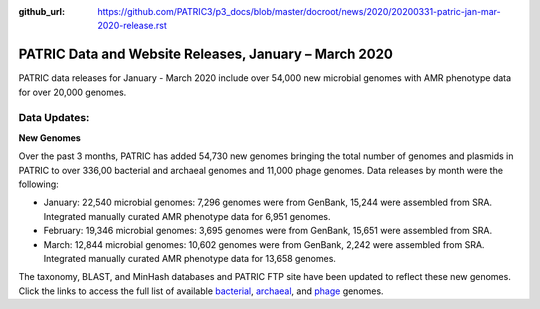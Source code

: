 :github_url: https://github.com/PATRIC3/p3_docs/blob/master/docroot/news/2020/20200331-patric-jan-mar-2020-release.rst

PATRIC Data and Website Releases, January – March 2020
===========================================================

.. feed-entry::
   :date: 2020-03-31

PATRIC data releases for January - March 2020 include over 54,000 new microbial genomes with AMR phenotype data for over 20,000 genomes.  


.. cut::


Data Updates:
--------------

**New Genomes**

Over the past 3 months, PATRIC has added 54,730 new genomes bringing the total number of genomes and plasmids in PATRIC to over 336,00 bacterial and archaeal genomes and 11,000 phage genomes. Data releases by month were the following:

- January: 22,540 microbial genomes: 7,296 genomes were from GenBank, 15,244 were assembled from SRA. Integrated manually curated AMR phenotype data for 6,951 genomes.
- February: 19,346 microbial genomes: 3,695 genomes were from GenBank, 15,651 were assembled from SRA.
- March: 12,844 microbial genomes: 10,602 genomes were from GenBank, 2,242 were assembled from SRA. Integrated manually curated AMR phenotype data for 13,658 genomes.
   
The taxonomy, BLAST, and MinHash databases and PATRIC FTP site have been updated to reflect these new genomes.  Click the links to access the full list of available `bacterial <https://patricbrc.org/view/Taxonomy/2#view_tab=genomes>`_, `archaeal <https://patricbrc.org/view/Taxonomy/2157>`_, and `phage <https://patricbrc.org/view/Taxonomy/10239>`_ genomes.

